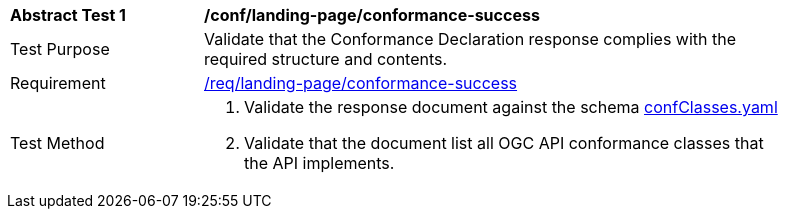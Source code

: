 [[ats_landing-page_conformance-success]]
[width="90%",cols="2,6a"]
|===
^|*Abstract Test {counter:ats-id}* |*/conf/landing-page/conformance-success*
^|Test Purpose |Validate that the Conformance Declaration response complies with the required structure and contents.
^|Requirement |<<req_landing-page_conformance-success,/req/landing-page/conformance-success>>
^|Test Method |. Validate the response document against the schema link:https://github.com/opengeospatial/oapi_common/blob/master/core/openapi/schemas/confClasses.json[confClasses.yaml]
. Validate that the document list all OGC API conformance classes that the API implements.
|===
